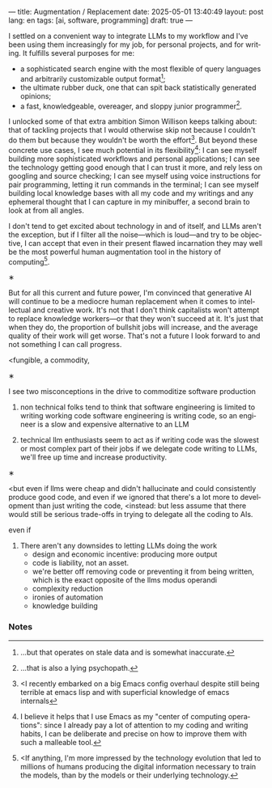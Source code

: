 ---
title: Augmentation / Replacement
date: 2025-05-01 13:40:49
layout: post
lang: en
tags: [ai, software, programming]
draft: true
---
#+OPTIONS: toc:nil num:nil
#+LANGUAGE: en

I settled on a convenient way to integrate LLMs to my workflow and I've been using them increasingly for my job, for personal projects, and for writing. It fulfills several purposes for me:

- a sophisticated search engine with the most flexible of query languages and arbitrarily customizable output format[fn:4];
- the ultimate rubber duck, one that can spit back statistically generated opinions;
- a fast, knowledgeable, overeager, and sloppy junior programmer[fn:5].

I unlocked some of that extra ambition Simon Willison keeps talking about: that of tackling projects that I would otherwise skip not because I couldn't do them but because they wouldn't be worth the effort[fn:2]. But beyond these concrete use cases, I see much potential in its flexibility[fn:3]: I can see myself building more sophisticated workflows and personal applications; I can see the technology getting good enough that I can trust it more, and rely less on googling and source checking; I can see myself using voice instructions for pair programming, letting it run commands in the terminal; I can see myself building local knowledge bases with all my code and my writings and any ephemeral thought that I can capture in my minibuffer, a second brain to look at from all angles.

I don't tend to get excited about technology in and of itself, and LLMs aren't the exception, but if I filter all the noise---which is loud---and try to be objective, I can accept that even in their present flawed incarnation they may well be the most powerful human augmentation tool in the history of computing[fn:1].

#+BEGIN_CENTER
\lowast{}
#+END_CENTER

But for all this current and future power, I'm convinced that generative AI will continue to be a mediocre human replacement when it comes to intellectual and creative work. It's not that I don't think capitalists won't attempt to replace knowledge workers---or that they won't succeed at it. It's just that when they do, the proportion of bullshit jobs will increase, and the average quality of their work will get worse. That's not a future I look forward to and not something I can call progress.

<fungible, a commodity,

#+BEGIN_CENTER
\lowast{}
#+END_CENTER

I see two misconceptions in the drive to commoditize software production

1. non technical folks tend to think that software engineering is limited to writing working code
    software engineering is writing code, so an engineer is a slow and expensive alternative to an LLM

2. technical llm enthusiasts seem to act as if writing code was the slowest or most complex part of their jobs
   if we delegate code writing to LLMs, we'll free up time and increase productivity.

#+BEGIN_CENTER
\lowast{}
#+END_CENTER

<but even if llms were cheap and didn't hallucinate and could consistently produce good code, and even if we ignored that there's a lot more to development than just writing the code,
<instead: but less assume that
there would still be serious trade-offs in trying to delegate all the coding to AIs.

even if
3. There aren't any downsides to letting LLMs doing the work
   - design and economic incentive: producing more output
   - code is liability, not an asset.
   - we're better off removing code or preventing it from being written, which is the exact opposite of the llms modus operandi
   - complexity reduction
   - ironies of automation
   - knowledge building

*** Notes

[fn:1] <If anything, I'm more impressed by the technology evolution that led to millions of humans producing the digital information necessary to train the models, than by the models or their underlying technology.

[fn:2] <I recently embarked on a big Emacs config overhaul despite still being terrible at emacs lisp and with superficial knowledge of emacs internals

[fn:3] I believe it helps that I use Emacs as my "center of computing operations": since I already pay a lot of attention to my coding and writing habits, I can be deliberate and precise on how to improve them with such a malleable tool.

[fn:4] ...but that operates on stale data and is somewhat inaccurate.

[fn:5] ...that is also a lying psychopath.
